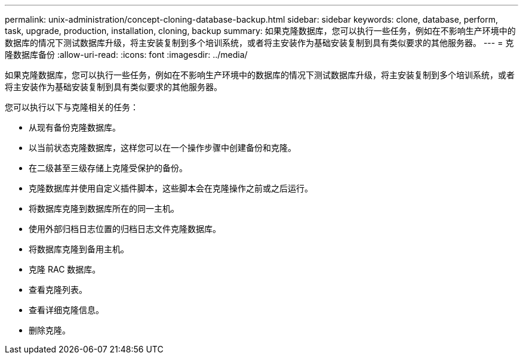 ---
permalink: unix-administration/concept-cloning-database-backup.html 
sidebar: sidebar 
keywords: clone, database, perform, task, upgrade, production, installation, cloning, backup 
summary: 如果克隆数据库，您可以执行一些任务，例如在不影响生产环境中的数据库的情况下测试数据库升级，将主安装复制到多个培训系统，或者将主安装作为基础安装复制到具有类似要求的其他服务器。 
---
= 克隆数据库备份
:allow-uri-read: 
:icons: font
:imagesdir: ../media/


[role="lead"]
如果克隆数据库，您可以执行一些任务，例如在不影响生产环境中的数据库的情况下测试数据库升级，将主安装复制到多个培训系统，或者将主安装作为基础安装复制到具有类似要求的其他服务器。

您可以执行以下与克隆相关的任务：

* 从现有备份克隆数据库。
* 以当前状态克隆数据库，这样您可以在一个操作步骤中创建备份和克隆。
* 在二级甚至三级存储上克隆受保护的备份。
* 克隆数据库并使用自定义插件脚本，这些脚本会在克隆操作之前或之后运行。
* 将数据库克隆到数据库所在的同一主机。
* 使用外部归档日志位置的归档日志文件克隆数据库。
* 将数据库克隆到备用主机。
* 克隆 RAC 数据库。
* 查看克隆列表。
* 查看详细克隆信息。
* 删除克隆。

